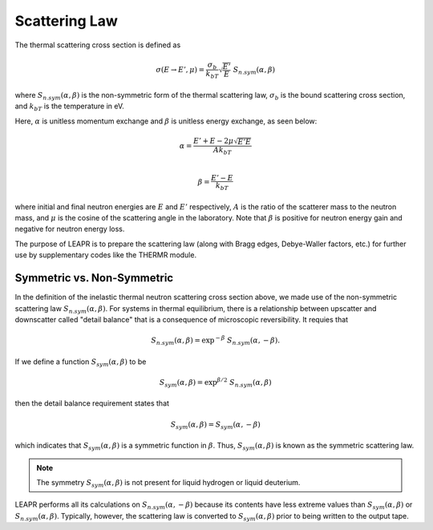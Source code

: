 .. _scatteringLawInfo:

Scattering Law
==================


The thermal scattering cross section is defined as 

 .. math::
    \sigma(E\rightarrow E',\mu) = \frac{\sigma_b}{k_bT}\sqrt{\frac{E'}{E}}~S_{n.sym}(\alpha,\beta)
 
where :math:`S_{n.sym}(\alpha,\beta)` is the non-symmetric form of the thermal scattering law, :math:`\sigma_b` is the bound scattering cross section, and :math:`k_bT` is the temperature in eV. 

Here, :math:`\alpha` is unitless momentum exchange and :math:`\beta` is unitless energy exchange, as seen below:

.. math::
  \alpha = \frac{E'+E-2\mu\sqrt{E'E}}{Ak_bT}\\

.. math::
  \beta= \frac{E'-E}{k_bT}

where initial and final neutron energies are :math:`E` and :math:`E'` respectively, :math:`A` is the ratio of the scatterer mass to the neutron mass, and :math:`\mu` is the cosine of the scattering angle in the laboratory. 
Note that :math:`\beta` is positive for neutron energy gain and negative for neutron energy loss.


The purpose of LEAPR is to prepare the scattering law (along with Bragg edges, Debye-Waller factors, etc.) for further use by supplementary codes like the THERMR module.


.. _symmetricNonsymmetric:

Symmetric vs. Non-Symmetric
------------------------------

In the definition of the inelastic thermal neutron scattering cross section above, we made use of the non-symmetric scattering law :math:`S_{n.sym}(\alpha,\beta)`. For systems in thermal equilibrium, there is a relationship between upscatter and downscatter called "detail balance" that is a consequence of microscopic reversibility. It requies that 

.. math::
  S_{n.sym}(\alpha,\beta)=\exp^{-\beta}~S_{n.sym}(\alpha,-\beta). 

If we define a function :math:`S_{sym}(\alpha,\beta)` to be 

.. math::
  S_{sym}(\alpha,\beta) = \exp^{\beta/2}~S_{n.sym}(\alpha,\beta)

then the detail balance requirement states that 

.. math::
  S_{sym}(\alpha,\beta) = S_{sym}(\alpha,-\beta)

which indicates that :math:`S_{sym}(\alpha,\beta)` is a symmetric function in :math:`\beta`. Thus, :math:`S_{sym}(\alpha,\beta)` is known as the symmetric scattering law. 

.. note:: 
  The symmetry :math:`S_{sym}(\alpha,\beta)` is not present for liquid hydrogen or liquid deuterium. 


LEAPR performs all its calculations on :math:`S_{n.sym}(\alpha,-\beta)` because its contents have less extreme values than :math:`S_{sym}(\alpha,\beta)` or :math:`S_{n.sym}(\alpha,\beta)`. Typically, however, the scattering law is converted to :math:`S_{sym}(\alpha,\beta)` prior to being written to the output tape. 








